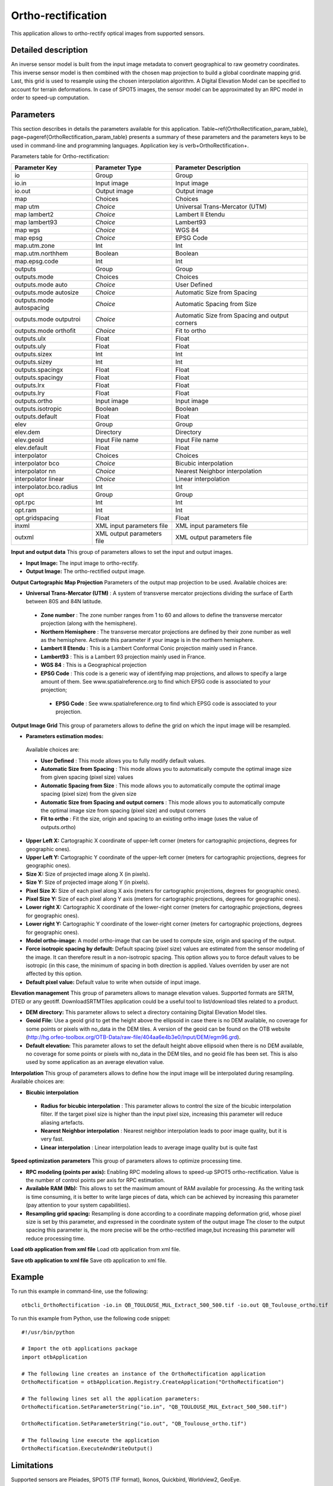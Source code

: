 Ortho-rectification
^^^^^^^^^^^^^^^^^^^

This application allows to ortho-rectify optical images from supported sensors.


Detailed description
--------------------

An inverse sensor model is built from the input image metadata to convert geographical to raw geometry coordinates. This inverse sensor model is then combined with the chosen map projection to build a global coordinate mapping grid. Last, this grid is used to resample using the chosen interpolation algorithm. A Digital Elevation Model can be specified to account for terrain deformations. 
In case of SPOT5 images, the sensor model can be approximated by an RPC model in order to speed-up computation.

Parameters
----------

This section describes in details the parameters available for this application. Table~\ref{OrthoRectification_param_table}, page~\pageref{OrthoRectification_param_table} presents a summary of these parameters and the parameters keys to be used in command-line and programming languages. Application key is \verb+OrthoRectification+.

Parameters table for Ortho-rectification:

+------------------------+--------------------------+----------------------------------------------+
|Parameter Key           |Parameter Type            |Parameter Description                         |
+========================+==========================+==============================================+
|io                      |Group                     |Group                                         |
+------------------------+--------------------------+----------------------------------------------+
|io.in                   |Input image               |Input image                                   |
+------------------------+--------------------------+----------------------------------------------+
|io.out                  |Output image              |Output image                                  |
+------------------------+--------------------------+----------------------------------------------+
|map                     |Choices                   |Choices                                       |
+------------------------+--------------------------+----------------------------------------------+
|map utm                 | *Choice*                 |Universal Trans-Mercator (UTM)                |
+------------------------+--------------------------+----------------------------------------------+
|map lambert2            | *Choice*                 |Lambert II Etendu                             |
+------------------------+--------------------------+----------------------------------------------+
|map lambert93           | *Choice*                 |Lambert93                                     |
+------------------------+--------------------------+----------------------------------------------+
|map wgs                 | *Choice*                 |WGS 84                                        |
+------------------------+--------------------------+----------------------------------------------+
|map epsg                | *Choice*                 |EPSG Code                                     |
+------------------------+--------------------------+----------------------------------------------+
|map.utm.zone            |Int                       |Int                                           |
+------------------------+--------------------------+----------------------------------------------+
|map.utm.northhem        |Boolean                   |Boolean                                       |
+------------------------+--------------------------+----------------------------------------------+
|map.epsg.code           |Int                       |Int                                           |
+------------------------+--------------------------+----------------------------------------------+
|outputs                 |Group                     |Group                                         |
+------------------------+--------------------------+----------------------------------------------+
|outputs.mode            |Choices                   |Choices                                       |
+------------------------+--------------------------+----------------------------------------------+
|outputs.mode auto       | *Choice*                 |User Defined                                  |
+------------------------+--------------------------+----------------------------------------------+
|outputs.mode autosize   | *Choice*                 |Automatic Size from Spacing                   |
+------------------------+--------------------------+----------------------------------------------+
|outputs.mode autospacing| *Choice*                 |Automatic Spacing from Size                   |
+------------------------+--------------------------+----------------------------------------------+
|outputs.mode outputroi  | *Choice*                 |Automatic Size from Spacing and output corners|
+------------------------+--------------------------+----------------------------------------------+
|outputs.mode orthofit   | *Choice*                 |Fit to ortho                                  |
+------------------------+--------------------------+----------------------------------------------+
|outputs.ulx             |Float                     |Float                                         |
+------------------------+--------------------------+----------------------------------------------+
|outputs.uly             |Float                     |Float                                         |
+------------------------+--------------------------+----------------------------------------------+
|outputs.sizex           |Int                       |Int                                           |
+------------------------+--------------------------+----------------------------------------------+
|outputs.sizey           |Int                       |Int                                           |
+------------------------+--------------------------+----------------------------------------------+
|outputs.spacingx        |Float                     |Float                                         |
+------------------------+--------------------------+----------------------------------------------+
|outputs.spacingy        |Float                     |Float                                         |
+------------------------+--------------------------+----------------------------------------------+
|outputs.lrx             |Float                     |Float                                         |
+------------------------+--------------------------+----------------------------------------------+
|outputs.lry             |Float                     |Float                                         |
+------------------------+--------------------------+----------------------------------------------+
|outputs.ortho           |Input image               |Input image                                   |
+------------------------+--------------------------+----------------------------------------------+
|outputs.isotropic       |Boolean                   |Boolean                                       |
+------------------------+--------------------------+----------------------------------------------+
|outputs.default         |Float                     |Float                                         |
+------------------------+--------------------------+----------------------------------------------+
|elev                    |Group                     |Group                                         |
+------------------------+--------------------------+----------------------------------------------+
|elev.dem                |Directory                 |Directory                                     |
+------------------------+--------------------------+----------------------------------------------+
|elev.geoid              |Input File name           |Input File name                               |
+------------------------+--------------------------+----------------------------------------------+
|elev.default            |Float                     |Float                                         |
+------------------------+--------------------------+----------------------------------------------+
|interpolator            |Choices                   |Choices                                       |
+------------------------+--------------------------+----------------------------------------------+
|interpolator bco        | *Choice*                 |Bicubic interpolation                         |
+------------------------+--------------------------+----------------------------------------------+
|interpolator nn         | *Choice*                 |Nearest Neighbor interpolation                |
+------------------------+--------------------------+----------------------------------------------+
|interpolator linear     | *Choice*                 |Linear interpolation                          |
+------------------------+--------------------------+----------------------------------------------+
|interpolator.bco.radius |Int                       |Int                                           |
+------------------------+--------------------------+----------------------------------------------+
|opt                     |Group                     |Group                                         |
+------------------------+--------------------------+----------------------------------------------+
|opt.rpc                 |Int                       |Int                                           |
+------------------------+--------------------------+----------------------------------------------+
|opt.ram                 |Int                       |Int                                           |
+------------------------+--------------------------+----------------------------------------------+
|opt.gridspacing         |Float                     |Float                                         |
+------------------------+--------------------------+----------------------------------------------+
|inxml                   |XML input parameters file |XML input parameters file                     |
+------------------------+--------------------------+----------------------------------------------+
|outxml                  |XML output parameters file|XML output parameters file                    |
+------------------------+--------------------------+----------------------------------------------+

**Input and output data**
This group of parameters allows to set the input and output images.

- **Input Image:** The input image to ortho-rectify.

- **Output Image:** The ortho-rectified output image.



**Output Cartographic Map Projection**
Parameters of the output map projection to be used. Available choices are: 

- **Universal Trans-Mercator (UTM)** : A system of transverse mercator projections dividing the surface of Earth between 80S and 84N latitude.


 - **Zone number** : The zone number ranges from 1 to 60 and allows to define the transverse mercator projection (along with the hemisphere).

 - **Northern Hemisphere** : The transverse mercator projections are defined by their zone number as well as the hemisphere. Activate this parameter if your image is in the northern hemisphere.


 - **Lambert II Etendu** : This is a Lambert Conformal Conic projection mainly used in France.


 - **Lambert93** : This is a Lambert 93 projection mainly used in France.


 - **WGS 84** : This is a Geographical projection


 - **EPSG Code** : This code is a generic way of identifying map projections, and allows to specify a large amount of them. See www.spatialreference.org to find which EPSG code is associated to your projection;


  - **EPSG Code** : See www.spatialreference.org to find which EPSG code is associated to your projection.



**Output Image Grid**
This group of parameters allows to define the grid on which the input image will be resampled.

- **Parameters estimation modes:** 

 Available choices are: 

 - **User Defined** : This mode allows you to fully modify default values.


 - **Automatic Size from Spacing** : This mode allows you to automatically compute the optimal image size from given spacing (pixel size) values


 - **Automatic Spacing from Size** : This mode allows you to automatically compute the optimal image spacing (pixel size) from the given size


 - **Automatic Size from Spacing and output corners** : This mode allows you to automatically compute the optimal image size from spacing (pixel size) and output corners


 - **Fit to ortho** : Fit the size, origin and spacing to an existing ortho image (uses the value of outputs.ortho)

- **Upper Left X:** Cartographic X coordinate of upper-left corner (meters for cartographic projections, degrees for geographic ones).

- **Upper Left Y:** Cartographic Y coordinate of the upper-left corner (meters for cartographic projections, degrees for geographic ones).

- **Size X:** Size of projected image along X (in pixels).

- **Size Y:** Size of projected image along Y (in pixels).

- **Pixel Size X:** Size of each pixel along X axis (meters for cartographic projections, degrees for geographic ones).

- **Pixel Size Y:** Size of each pixel along Y axis (meters for cartographic projections, degrees for geographic ones).

- **Lower right X:** Cartographic X coordinate of the lower-right corner (meters for cartographic projections, degrees for geographic ones).

- **Lower right Y:** Cartographic Y coordinate of the lower-right corner (meters for cartographic projections, degrees for geographic ones).

- **Model ortho-image:** A model ortho-image that can be used to compute size, origin and spacing of the output.

- **Force isotropic spacing by default:** Default spacing (pixel size) values are estimated from the sensor modeling of the image. It can therefore result in a non-isotropic spacing. This option allows you to force default values to be isotropic (in this case, the minimum of spacing in both direction is applied. Values overriden by user are not affected by this option.

- **Default pixel value:** Default value to write when outside of input image.



**Elevation management**
This group of parameters allows to manage elevation values. Supported formats are SRTM, DTED or any geotiff. DownloadSRTMTiles application could be a useful tool to list/download tiles related to a product.

- **DEM directory:** This parameter allows to select a directory containing Digital Elevation Model tiles.

- **Geoid File:** Use a geoid grid to get the height above the ellipsoid in case there is no DEM available, no coverage for some points or pixels with no_data in the DEM tiles. A version of the geoid can be found on the OTB website (http://hg.orfeo-toolbox.org/OTB-Data/raw-file/404aa6e4b3e0/Input/DEM/egm96.grd).

- **Default elevation:** This parameter allows to set the default height above ellipsoid when there is no DEM available, no coverage for some points or pixels with no_data in the DEM tiles, and no geoid file has been set. This is also used by some application as an average elevation value.



**Interpolation**
This group of parameters allows to define how the input image will be interpolated during resampling. Available choices are: 

- **Bicubic interpolation**


 - **Radius for bicubic interpolation** : This parameter allows to control the size of the bicubic interpolation filter. If the target pixel size is higher than the input pixel size, increasing this parameter will reduce aliasing artefacts.


 - **Nearest Neighbor interpolation** : Nearest neighbor interpolation leads to poor image quality, but it is very fast.


 - **Linear interpolation** : Linear interpolation leads to average image quality but is quite fast



**Speed optimization parameters**
This group of parameters allows to optimize processing time.

- **RPC modeling (points per axis):** Enabling RPC modeling allows to speed-up SPOT5 ortho-rectification. Value is the number of control points per axis for RPC estimation.

- **Available RAM (Mb):** This allows to set the maximum amount of RAM available for processing. As the writing task is time consuming, it is better to write large pieces of data, which can be achieved by increasing this parameter (pay attention to your system capabilities).

- **Resampling grid spacing:** Resampling is done according to a coordinate mapping deformation grid, whose pixel size is set by this parameter, and expressed in the coordinate system of the output image The closer to the output spacing this parameter is, the more precise will be the ortho-rectified image,but increasing this parameter will reduce processing time.



**Load otb application from xml file**
Load otb application from xml file.

**Save otb application to xml file**
Save otb application to xml file.

Example
-------

To run this example in command-line, use the following: 
::

	otbcli_OrthoRectification -io.in QB_TOULOUSE_MUL_Extract_500_500.tif -io.out QB_Toulouse_ortho.tif

To run this example from Python, use the following code snippet: 

::

	#!/usr/bin/python

	# Import the otb applications package
	import otbApplication

	# The following line creates an instance of the OrthoRectification application 
	OrthoRectification = otbApplication.Registry.CreateApplication("OrthoRectification")

	# The following lines set all the application parameters:
	OrthoRectification.SetParameterString("io.in", "QB_TOULOUSE_MUL_Extract_500_500.tif")

	OrthoRectification.SetParameterString("io.out", "QB_Toulouse_ortho.tif")

	# The following line execute the application
	OrthoRectification.ExecuteAndWriteOutput()

Limitations
-----------

Supported sensors are Pleiades, SPOT5 (TIF format), Ikonos, Quickbird, Worldview2, GeoEye.

Authors
-------

This application has been written by OTB-Team.

See Also
--------

These additional ressources can be useful for further information: 

Ortho-rectification chapter from the OTB Software Guide

